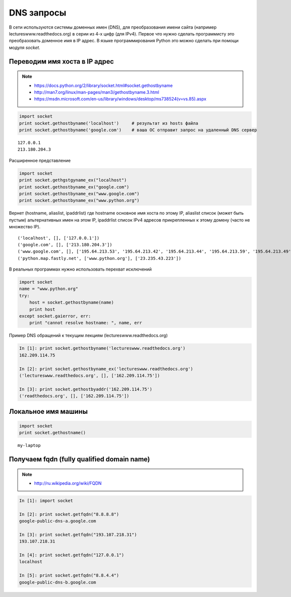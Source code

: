 DNS запросы
===========

В сети используются системы доменных имен (DNS),
для преобразования имени сайта (например lectureswww.readthedocs.org)
в серии из 4-х цифр (для IPv4). Первое что нужно сделать программисту
это преобразовать доменное имя в IP адрес. В языке программирования Python
это можно сделать при помощи модуля `socket`.

Переводим имя хоста в IP адрес
------------------------------

.. note::

    * https://docs.python.org/2/library/socket.html#socket.gethostbyname
    * http://man7.org/linux/man-pages/man3/gethostbyname.3.html
    * https://msdn.microsoft.com/en-us/library/windows/desktop/ms738524(v=vs.85).aspx

.. code-block:: python

    import socket
    print socket.gethostbyname('localhost')     # результат из hosts файла
    print socket.gethostbyname('google.com')    # ваша ОС отправит запрос на удаленный DNS сервер

::

    127.0.0.1
    213.180.204.3

Расширенное представление

.. code-block:: python

    import socket
    print socket.gethgstgyname_ex("localhost")
    print socket.gethostbyname_ex("google.com")
    print socket.gethostbyname_ex("www.google.com")
    print socket.gethostbyname_ex("www.python.org")

Вернет (hostname, aliaslist, ipaddrlist) где hostname основное имя хоста по этому IP,
aliaslist список (может быть пустым) альтернативных имен на этом IP, ipaddrlist список IPv4 адресов прикрепленных к этому домену (часто не множество IP).

::

('localhost', [], ['127.0.0.1'])
('google.com', [], ['213.180.204.3'])
('www.google.com', [], ['195.64.213.53', '195.64.213.42', '195.64.213.44', '195.64.213.59', '195.64.213.49', '195.64.213.38', '195.64.213.29', '195.64.213.27', '195.64.213.23', '195.64.213.15', '195.64.213.19', '195.64.213.34', '195.64.213.45', '195.64.213.30', '195.64.213.57'])
('python.map.fastly.net', ['www.python.org'], ['23.235.43.223'])

В реальных программах нужно использовать перехват исключений

.. code-block:: python

    import socket
    name = "www.python.org"
    try:
        host = socket.gethostbyname(name)
        print host
    except socket.gaierror, err:
        print "cannot resolve hostname: ", name, err

Пример DNS обращений к текущим лекциям (lectureswww.readthedocs.org)

.. code-block:: python

    In [1]: print socket.gethostbyname('lectureswww.readthedocs.org')
    162.209.114.75

    In [2]: print socket.gethostbyname_ex('lectureswww.readthedocs.org')
    ('lectureswww.readthedocs.org', [], ['162.209.114.75'])

    In [3]: print socket.gethostbyaddr('162.209.114.75')
    ('readthedocs.org', [], ['162.209.114.75'])

Локальное имя машины
--------------------

.. code-block:: python

    import socket
    print socket.gethostname()

::

    my-laptop

Получаем fqdn (fully qualified domain name)
-------------------------------------------

.. note::

    * http://ru.wikipedia.org/wiki/FQDN


.. code-block:: python

    In [1]: import socket

    In [2]: print socket.getfqdn("8.8.8.8")
    google-public-dns-a.google.com

    In [3]: print socket.getfqdn("193.107.218.31")
    193.107.218.31

    In [4]: print socket.getfqdn("127.0.0.1")
    localhost

    In [5]: print socket.getfqdn("8.8.4.4")
    google-public-dns-b.google.com
